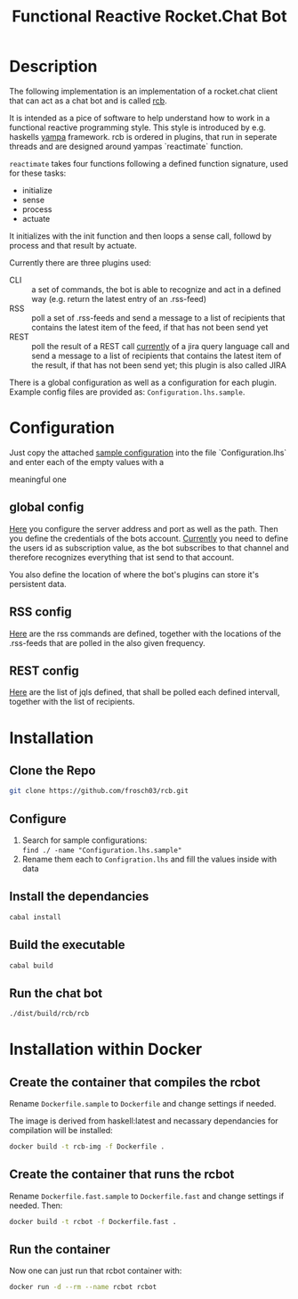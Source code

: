 #+Title: Functional Reactive Rocket.Chat Bot

* Description
The following implementation is an implementation of a rocket.chat
client that can act as a chat bot and is called _rcb_.

It is intended as a pice of software to help understand how to work in
a functional reactive programming style. This style is introduced by
e.g. haskells [[https://wiki.haskell.org/Yampa][yampa]] framework. rcb is ordered in plugins, that run in
seperate threads and are designed around yampas `reactimate` function.

=reactimate= takes four functions following a defined function
signature, used for these tasks:
- initialize
- sense
- process
- actuate 
It initializes with the init function and then loops a sense call,
followd by process and that result by actuate.

Currently there are three plugins used:
- CLI :: a set of commands, the bot is able to recognize and act in a
         defined way (e.g. return the latest entry of an .rss-feed)
- RSS :: poll a set of .rss-feeds and send a message to a list of
         recipients that contains the latest item of the feed, if that
         has not been send yet
- REST :: poll the result of a REST call _currently_ of a jira query
          language call and send a message to a list of recipients
          that contains the latest item of the result, if that has not
          been send yet; this plugin is also called JIRA

There is a global configuration as well as a configuration for each
plugin. Example config files are provided as:
=Configuration.lhs.sample=.

* Configuration
Just copy the attached [[https://github.com/frosch03/rcb/blob/master/src/System/RCB/Configuration.lhs.sample][sample configuration]] into the file
`Configuration.lhs` and enter each of the empty values with a

meaningful one

** global config

[[https://github.com/frosch03/rcb/blob/master/src/System/RCB/Configuration.lhs.sample][Here]] you configure the server address and port as well as the
path. Then you define the credentials of the bots account. _Currently_
you need to define the users id as subscription value, as the bot
subscribes to that channel and therefore recognizes everything that
ist send to that account. 

You also define the location of where the bot's plugins can store it's
persistent data.

** RSS config

[[https://github.com/frosch03/rcb/blob/master/src/System/RCB/Plugins/RSS/Configuration.lhs.sample][Here]] are the rss commands are defined, together with the
locations of the .rss-feeds that are polled in the also given
frequency.

** REST config

[[https://github.com/frosch03/rcb/blob/master/src/System/RCB/Plugins/REST/Configuration.lhs.sample][Here]] are the list of jqls defined, that shall be polled each defined
intervall, together with the list of recipients.

* Installation

** Clone the Repo
#+BEGIN_SRC sh
git clone https://github.com/frosch03/rcb.git
#+END_SRC

** Configure
1. Search for sample configurations: \\
   =find ./ -name "Configuration.lhs.sample"=
2. Rename them each to =Configration.lhs= and fill the values inside
   with data

** Install the dependancies
#+BEGIN_SRC sh
cabal install
#+END_SRC

** Build the executable
#+BEGIN_SRC sh
cabal build
#+END_SRC

** Run the chat bot
#+BEGIN_SRC sh
./dist/build/rcb/rcb
#+END_SRC

* Installation within Docker

** Create the container that compiles the rcbot
Rename =Dockerfile.sample= to =Dockerfile= and change settings if
needed.

The image is derived from haskell:latest and necassary dependancies
for compilation will be installed: \\

#+BEGIN_SRC sh
docker build -t rcb-img -f Dockerfile .
#+END_SRC


** Create the container that runs the rcbot
Rename =Dockerfile.fast.sample= to =Dockerfile.fast= and change
settings if needed. Then: \\

#+BEGIN_SRC sh
docker build -t rcbot -f Dockerfile.fast .
#+END_SRC


** Run the container
Now one can just run that rcbot container with: \\

#+BEGIN_SRC sh
docker run -d --rm --name rcbot rcbot
#+END_SRC

